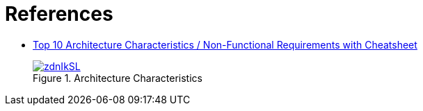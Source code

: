 = References

* https://blog.devgenius.io/top-10-architecture-characteristics-non-functional-requirements-with-cheatsheat-7ad14bbb0a9b[Top 10 Architecture Characteristics / Non-Functional Requirements with Cheatsheet]
+
[#img-architecture-characteristics]
.Architecture Characteristics
[link=https://imgur.com/a/HzPp8s0]
image::https://i.imgur.com/zdnIkSL.png[]
